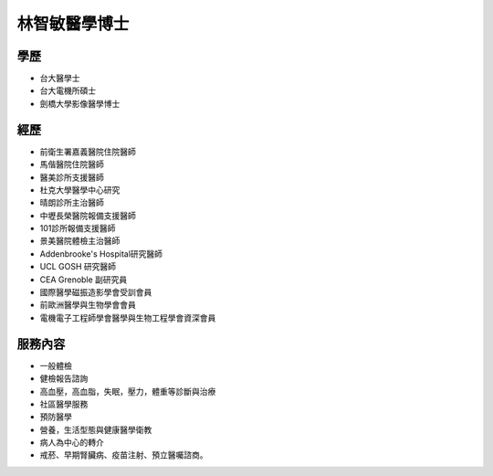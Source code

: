 林智敏醫學博士
========

.. image:: ../media/head.jpeg
   :align: center
   :alt: head

學歷
----

* 台大醫學士
* 台大電機所碩士
* 劍橋大學影像醫學博士

經歷
----

* 前衛生署嘉義醫院住院醫師
* 馬偕醫院住院醫師
* 醫美診所支援醫師
* 杜克大學醫學中心研究
* 晴朗診所主治醫師
* 中壢長榮醫院報備支援醫師
* 101診所報備支援醫師
* 景美醫院體檢主治醫師
* Addenbrooke's Hospital研究醫師
* UCL GOSH 研究醫師
* CEA Grenoble 副研究員 
* 國際醫學磁振造影學會受訓會員 
* 前歐洲醫學與生物學會會員 
* 電機電子工程師學會醫學與生物工程學會資深會員 



服務內容
-------

* 一般體檢
* 健檢報告諮詢
* 高血壓，高血脂，失眠，壓力，體重等診斷與治療
* 社區醫學服務
* 預防醫學
* 營養，生活型態與健康醫學衛教
* 病人為中心的轉介
* 戒菸、早期腎臟病、疫苗注射、預立醫囑諮商。
